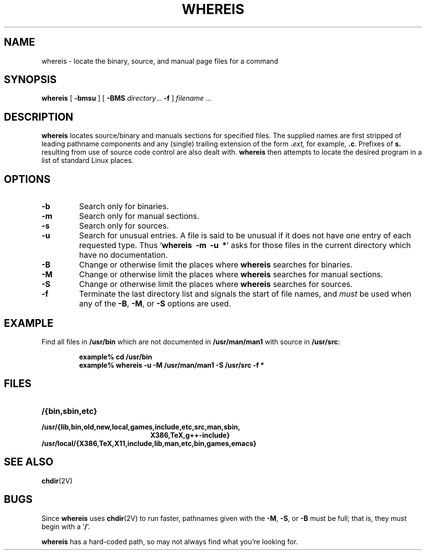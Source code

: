.\" Copyright (c) 1980, 1990 The Regents of the University of California.
.\" All rights reserved.
.\"
.\" Redistribution and use in source and binary forms, with or without
.\" modification, are permitted provided that the following conditions
.\" are met:
.\" 1. Redistributions of source code must retain the above copyright
.\"    notice, this list of conditions and the following disclaimer.
.\" 2. Redistributions in binary form must reproduce the above copyright
.\"    notice, this list of conditions and the following disclaimer in the
.\"    documentation and/or other materials provided with the distribution.
.\" 3. All advertising materials mentioning features or use of this software
.\"    must display the following acknowledgement:
.\"     This product includes software developed by the University of
.\"     California, Berkeley and its contributors.
.\" 4. Neither the name of the University nor the names of its contributors
.\"    may be used to endorse or promote products derived from this software
.\"    without specific prior written permission.
.\"
.\" THIS SOFTWARE IS PROVIDED BY THE REGENTS AND CONTRIBUTORS ``AS IS'' AND
.\" ANY EXPRESS OR IMPLIED WARRANTIES, INCLUDING, BUT NOT LIMITED TO, THE
.\" IMPLIED WARRANTIES OF MERCHANTABILITY AND FITNESS FOR A PARTICULAR PURPOSE
.\" ARE DISCLAIMED.  IN NO EVENT SHALL THE REGENTS OR CONTRIBUTORS BE LIABLE
.\" FOR ANY DIRECT, INDIRECT, INCIDENTAL, SPECIAL, EXEMPLARY, OR CONSEQUENTIAL
.\" DAMAGES (INCLUDING, BUT NOT LIMITED TO, PROCUREMENT OF SUBSTITUTE GOODS
.\" OR SERVICES; LOSS OF USE, DATA, OR PROFITS; OR BUSINESS INTERRUPTION)
.\" HOWEVER CAUSED AND ON ANY THEORY OF LIABILITY, WHETHER IN CONTRACT, STRICT
.\" LIABILITY, OR TORT (INCLUDING NEGLIGENCE OR OTHERWISE) ARISING IN ANY WAY
.\" OUT OF THE USE OF THIS SOFTWARE, EVEN IF ADVISED OF THE POSSIBILITY OF
.\" SUCH DAMAGE.
.\"
.\" @(#)whereis.1 from UCB 4.2
.TH WHEREIS 1 "8 May 1994"
.SH NAME
whereis \- locate the binary, source, and manual page files for a command
.SH SYNOPSIS
.B whereis
[
.B \-bmsu
] [
.B \-BMS
.IR directory .\|.\|.
.B \-f
]
\fIfilename\fP\|
\&.\|.\|.
.IX  "whereis command"  ""  "\fLwhereis\fP \(em find program"
.IX  find "program \(em \fLwhereis\fP"
.IX  "locate program"  ""   "locate program \(em \fLwhereis\fP"
.IX  command  locate  ""   "locate \(em \fLwhereis\fP"
.SH DESCRIPTION
.B whereis
locates source/binary and manuals sections for specified
files.
The supplied names are first stripped of leading pathname components
and any (single) trailing extension of the form
.BI . ext,
for example,
.BR .c .
Prefixes of
.B s.
resulting from use of source code control are also dealt with.
.B whereis
then attempts to locate the desired program in
a list of standard Linux places.
.SH OPTIONS
.TP
\fB\-b
Search only for binaries.
.TP
.B \-m
Search only for manual sections.
.TP
.B \-s
Search only for sources.
.TP
.B \-u
Search for unusual entries.  A file is said to be unusual if it does
not have one entry of each requested type.
Thus
.RB ` "whereis\ \ \-m\ \ \-u\ \ *" '
asks for those files in the current
directory which have no documentation.
.TP
.B \-B
Change or otherwise limit the places where
.B whereis
searches for binaries.
.TP
.B \-M
Change or otherwise limit the places where
.B whereis
searches for
manual sections.
.TP
.B \-S
Change or otherwise limit the places where
.B whereis
searches for sources.
.TP
.B \-f
Terminate the last directory list and signals the start of file names,
and
.I must
be used when any of the
.BR \-B ,
.BR \-M ,
or
.B \-S
options are used.
.SH EXAMPLE
Find all files in
.B /usr/bin
which are not documented
in
.B /usr/man/man1
with source in
.BR /usr/src :
.IP
.nf
.ft B
example% cd /usr/bin
example% whereis \-u \-M /usr/man/man1 \-S /usr/src \-f *
.fi
.ft R
.SH FILES
.TP 20
.B /{bin,sbin,etc}
.TP
.B /usr/{lib,bin,old,new,local,games,include,etc,src,man,sbin,
.B X386,TeX,g++-include}
.TP
.B /usr/local/{X386,TeX,X11,include,lib,man,etc,bin,games,emacs}
.SH "SEE ALSO"
.BR chdir (2V)
.SH BUGS
Since
.B whereis
uses
.BR chdir (2V)
to run faster, pathnames given with the
.BR \-M ,
.BR \-S ,
or
.B \-B
must be full; that is, they must begin with a
.RB ` / '.
.PP
.B whereis
has a hard-coded path, so may not always find what
you're looking for.
